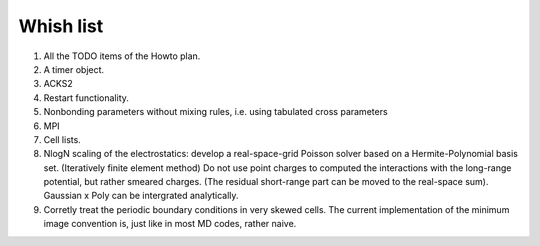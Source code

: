 Whish list
##########

1. All the TODO items of the Howto plan.
2. A timer object.
3. ACKS2
4. Restart functionality.
5. Nonbonding parameters without mixing rules, i.e. using tabulated cross parameters
6. MPI
7. Cell lists.
8. NlogN scaling of the electrostatics: develop a real-space-grid Poisson solver
   based on a Hermite-Polynomial basis set. (Iteratively finite element method)
   Do not use point charges to computed the interactions with the long-range
   potential, but rather smeared charges. (The residual short-range part can
   be moved to the real-space sum). Gaussian x Poly can be intergrated
   analytically.
9. Corretly treat the periodic boundary conditions in very skewed cells.
   The current implementation of the minimum image convention is, just like in
   most MD codes, rather naive.
